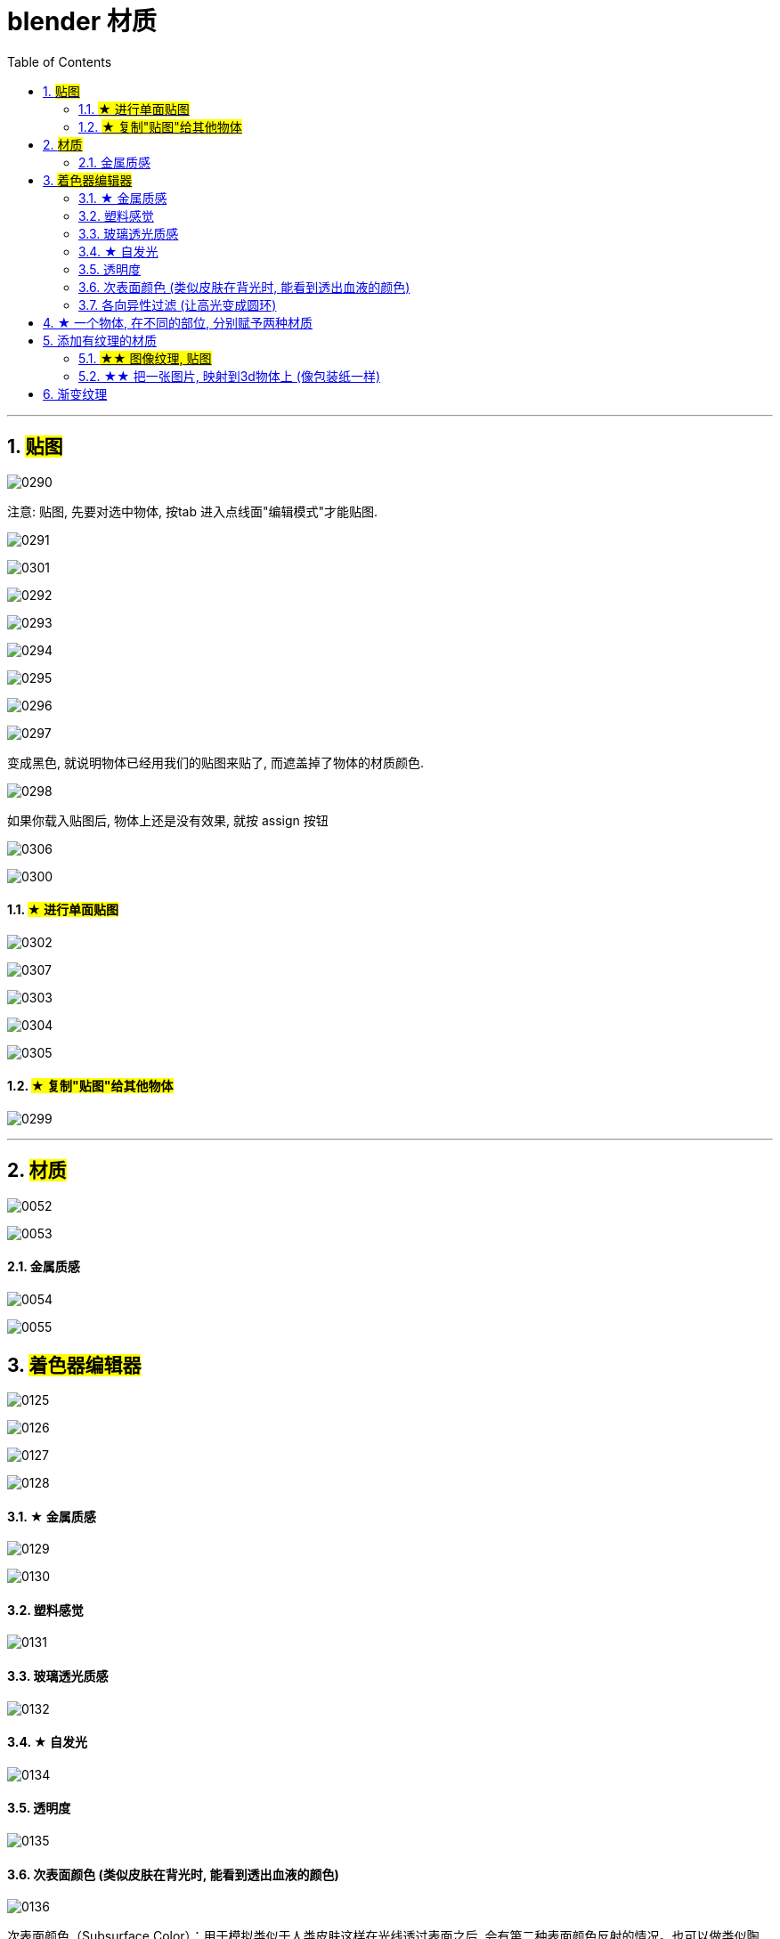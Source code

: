 
= blender 材质
:toc: left
:sectnums: 3

'''

== #贴图#

image:img/0290.png[,]

注意: 贴图, 先要对选中物体, 按tab 进入点线面"编辑模式"才能贴图.

image:img/0291.png[,]

image:img/0301.png[,]

image:img/0292.png[,]

image:img/0293.png[,]

image:img/0294.png[,]

image:img/0295.png[,]

image:img/0296.png[,]

image:img/0297.png[,]

变成黑色, 就说明物体已经用我们的贴图来贴了, 而遮盖掉了物体的材质颜色.

image:img/0298.png[,]

如果你载入贴图后, 物体上还是没有效果, 就按 assign 按钮

image:img/0306.png[,]

image:img/0300.png[,]


==== #★ 进行单面贴图#


image:img/0302.png[,]



image:img/0307.png[,]


image:img/0303.png[,]

image:img/0304.png[,]

image:img/0305.png[,]





==== #★ 复制"贴图"给其他物体#

image:img/0299.png[,]





'''

== #材质#

image:img/0052.png[,]

image:img/0053.png[,]






==== 金属质感


image:img/0054.png[,]

image:img/0055.png[,]


== #着色器编辑器#

image:img/0125.png[,]

image:img/0126.png[,]

image:img/0127.png[,]

image:img/0128.png[,]


==== ★ 金属质感

image:img/0129.png[,]

image:img/0130.png[,]


==== 塑料感觉

image:img/0131.png[,]

==== 玻璃透光质感

image:img/0132.png[,]



==== ★ 自发光

image:img/0134.png[,]


==== 透明度

image:img/0135.png[,]

==== 次表面颜色 (类似皮肤在背光时, 能看到透出血液的颜色)

image:img/0136.png[,]


次表面颜色（Subsurface Color）：用于模拟类似于人类皮肤这样在光线透过表面之后, 会有第二种表面颜色反射的情况。也可以做类似陶瓷，玉，冰之类的从物体内部往外透出颜色的材质，会给人一种很通透的感觉。

==== 各向异性过滤 (让高光变成圆环)

image:img/0137.png[,]

image:img/0138.png[,]

== ★ 一个物体, 在不同的部位, 分别赋予两种材质


image:img/0140.png[,]

== 添加有纹理的材质

==== #★★ 图像纹理, 贴图#

image:img/0141.png[,]

image:img/0142.png[,]

image:img/0143.png[,]

image:img/0144.png[,]

为了能调整贴图的位置, 我们还需要一个映射节点

image:img/0145.png[,]

image:img/0146.png[,]

image:img/0147.png[,]

image:img/0148.png[,]

image:img/0149.png[,]

image:img/0150.png[,]

image:img/0151.png[,]


下面, 第一种, 会在物体的正反两面有贴图

image:img/0155.png[,]

image:img/0156.png[,]

image:img/0157.png[,]

image:img/0158.png[,]

总结:


image:img/0159.png[,]

image:img/0160.png[,]



==== ★★ 把一张图片, 映射到3d物体上 (像包装纸一样)

image:img/0152.png[,]

image:img/0153.png[,]

image:img/0154.png[,]



== 渐变纹理

image:img/0161.png[,]

image:img/0162.png[,]

image:img/0163.png[,]

image:img/0164.png[,]

image:img/0165.png[,]

image:img/0167.png[,]

image:img/0168.png[,]

image:img/0169.png[,]

image:img/0170.png[,]






